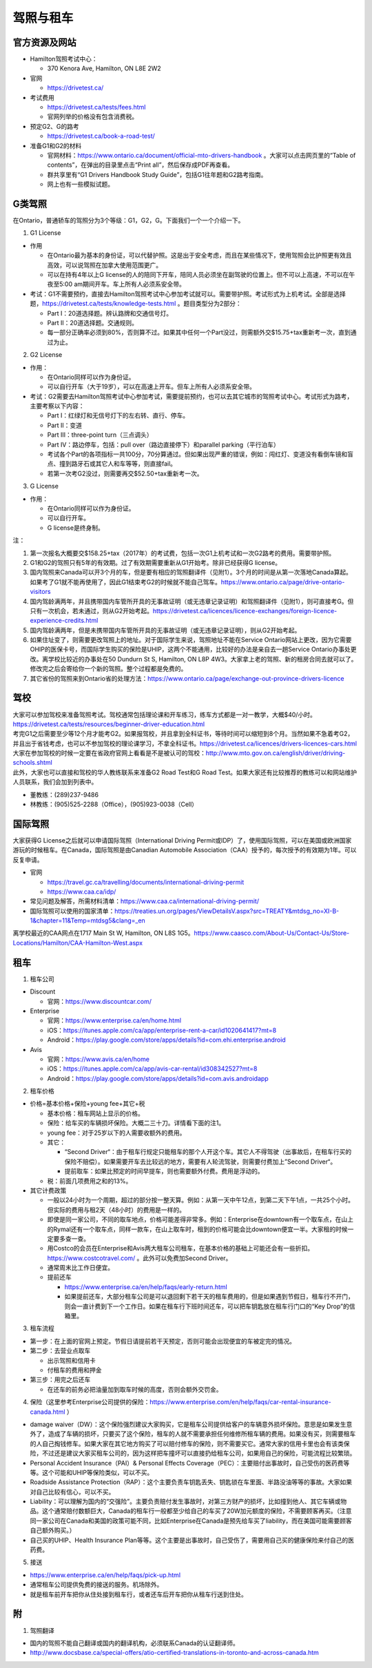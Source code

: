 ﻿驾照与租车
===================
官方资源及网站
------------------------------------------
- Hamilton驾照考试中心：

  - 370 Kenora Ave, Hamilton, ON L8E 2W2
- 官网

  - https://drivetest.ca/
- 考试费用

  - https://drivetest.ca/tests/fees.html
  - 官网列举的价格没有包含消费税。
- 预定G2、G的路考

  - https://drivetest.ca/book-a-road-test/
- 准备G1和G2的材料

  - 官网材料：https://www.ontario.ca/document/official-mto-drivers-handbook 。大家可以点击网页里的“Table of contents”，在弹出的目录里点击“Print all”，然后保存成PDF再查看。
  - 群共享里有“G1 Drivers Handbook Study Guide”，包括G1往年题和G2路考指南。
  - 网上也有一些模拟试题。

G类驾照
------------------------------------
在Ontario，普通轿车的驾照分为3个等级：G1，G2，G。下面我们一个一个介绍一下。

1. G1 License

- 作用

  - 在Ontario最为基本的身份证，可以代替护照。这是出于安全考虑，而且在某些情况下，使用驾照会比护照更有效且高效，可以说驾照在加拿大使用范围更广。
  - 可以在持有4年以上G license的人的陪同下开车，陪同人员必须坐在副驾驶的位置上。但不可以上高速，不可以在午夜至5:00 am期间开车。车上所有人必须系安全带。

- 考试：G1不需要预约，直接去Hamilton驾照考试中心参加考试就可以。需要带护照。考试形式为上机考试。全部是选择题，https://drivetest.ca/tests/knowledge-tests.html 。题目类型分为2部分：

  - Part I：20道选择题。辨认路牌和交通信号灯。
  - Part II：20道选择题。交通规则。
  - 每一部分正确率必须到80%，否则算不过。如果其中任何一个Part没过，则需额外交$15.75+tax重新考一次，直到通过为止。

2. G2 License

- 作用：

  - 在Ontario同样可以作为身份证。
  - 可以自行开车（大于19岁），可以在高速上开车。但车上所有人必须系安全带。

- 考试：G2需要去Hamilton驾照考试中心参加考试，需要提前预约，也可以去其它城市的驾照考试中心。考试形式为路考，主要考察以下内容：

  - Part I：红绿灯和无信号灯下的左右转、直行、停车。
  - Part II：变道
  - Part III：three-point turn（三点调头）
  - Part IV：路边停车，包括：pull over（路边直接停下）和parallel parking（平行泊车）
  - 考试各个Part的各项指标一共100分，70分算通过。但如果出现严重的错误，例如：闯红灯、变道没有看倒车镜和盲点、撞到路牙石或其它人和车等等，则直接fail。
  - 若第一次考G2没过，则需要再交$52.50+tax重新考一次。

3. G License

- 作用：

  - 在Ontario同样可以作为身份证。
  - 可以自行开车。
  - G license是终身制。

注：

1) 第一次报名大概要交$158.25+tax（2017年）的考试费，包括一次G1上机考试和一次G2路考的费用。需要带护照。
#) G1和G2的驾照只有5年的有效期。过了有效期需要重新从G1开始考。除非已经获得G license。
#) 国内驾照来Canada可以开3个月的车，但是要有相应的驾照翻译件（见附1）。3个月的时间是从第一次落地Canada算起。如果考了G1就不能再使用了，因此G1结束考G2的时候就不能自己驾车。https://www.ontario.ca/page/drive-ontario-visitors
#) 国内驾龄满两年，并且携带国内车管所开具的无事故证明（或无违章记录证明）和驾照翻译件（见附1），则可直接考G。但只有一次机会，若未通过，则从G2开始考起。https://drivetest.ca/licences/licence-exchanges/foreign-licence-experience-credits.html
#) 国内驾龄满两年，但是未携带国内车管所开具的无事故证明（或无违章记录证明），则从G2开始考起。
#) 如果住址变了，则需要更改驾照上的地址。对于国际学生来说，驾照地址不能在Service Ontario网站上更改，因为它需要OHIP的医保卡号，而国际学生购买的保险是UHIP，这两个不能通用，比较好的办法是亲自去一趟Service Ontario办事处更改。离学校比较近的办事处在50 Dundurn St S, Hamilton, ON L8P 4W3。大家拿上老的驾照、新的租房合同去就可以了。修改完之后会寄给你一个新的驾照。整个过程都是免费的。
#) 其它省份的驾照来到Ontario省的处理方法：https://www.ontario.ca/page/exchange-out-province-drivers-licence

驾校
----------------------------------------------
| 大家可以参加驾校来准备驾照考试。驾校通常包括理论课和开车练习，练车方式都是一对一教学，大概$40/小时。https://drivetest.ca/tests/resources/beginner-driver-education.html
| 考完G1之后需要至少等12个月才能考G2。如果报驾校，并且拿到全科证书，等待时间可以缩短到8个月。当然如果不急着考G2，并且出于省钱考虑，也可以不参加驾校的理论课学习，不拿全科证书。https://drivetest.ca/licences/drivers-licences-cars.html
| 大家在参加驾校的时候一定要在省政府官网上看看是不是被认可的驾校：http://www.mto.gov.on.ca/english/driver/driving-schools.shtml
| 此外，大家也可以直接和驾校的华人教练联系来准备G2 Road Test和G Road Test。如果大家还有比较推荐的教练可以和网站维护人员联系，我们会加到列表中。

- 董教练：(289)237-9486
- 林教练：(905)525-2288（Office），(905)923-0038（Cell）

国际驾照
--------------------------------------------------------------------------------------
大家获得G License之后就可以申请国际驾照（International Driving Permit或IDP）了，使用国际驾照，可以在美国或欧洲国家游玩的时候租车。在Canada，国际驾照是由Canadian Automobile Association（CAA）授予的，每次授予的有效期为1年。可以反复申请。

- 官网

  - https://travel.gc.ca/travelling/documents/international-driving-permit
  - https://www.caa.ca/idp/
- 常见问题及解答，所需材料清单：https://www.caa.ca/international-driving-permit/
- 国际驾照可以使用的国家清单：https://treaties.un.org/pages/ViewDetailsV.aspx?src=TREATY&mtdsg_no=XI-B-1&chapter=11&Temp=mtdsg5&clang=_en

离学校最近的CAA网点在1717 Main St W, Hamilton, ON L8S 1G5。https://www.caasco.com/About-Us/Contact-Us/Store-Locations/Hamilton/CAA-Hamilton-West.aspx

租车
------------------------------
1. 租车公司

- Discount

  - 官网：https://www.discountcar.com/
- Enterprise

  - 官网：https://www.enterprise.ca/en/home.html
  - iOS：https://itunes.apple.com/ca/app/enterprise-rent-a-car/id1020641417?mt=8
  - Android：https://play.google.com/store/apps/details?id=com.ehi.enterprise.android
- Avis

  - 官网：https://www.avis.ca/en/home
  - iOS：https://itunes.apple.com/ca/app/avis-car-rental/id308342527?mt=8
  - Android：https://play.google.com/store/apps/details?id=com.avis.androidapp

2. 租车价格

- 价格=基本价格+保险+young fee+其它+税

  - 基本价格：租车网站上显示的价格。
  - 保险：给车买的车辆损坏保险。大概二三十刀。详情看下面的注1。
  - young fee：对于25岁以下的人需要收额外的费用。
  - 其它：
  
    - “Second Driver“：由于租车行规定只能租车的那个人开这个车。其它人不得驾驶（出事故后，在租车行买的保险不赔偿）。如果需要开车去比较远的地方，需要有人轮流驾驶，则需要付费加上”Second Driver“。
    - 提前取车：如果比预定的时间早提车，则也需要额外付费。费用是浮动的。
  - 税：前面几项费用之和的13%。
- 其它计费政策

  - 一般以24小时为一个周期，超过的部分按一整天算。例如：从第一天中午12点，到第二天下午1点，一共25个小时。但实际的费用与租2天（48小时）的费用是一样的。
  - 即使是同一家公司，不同的取车地点，价格可能差得非常多。例如：Enterprise在downtown有一个取车点，在山上的Rymal还有一个取车点，同样一款车，在山上取车时，租到的价格可能会比downtown便宜一半。大家租的时候一定要多查一查。
  - 用Costco的会员在Enterprise和Avis两大租车公司租车，在基本价格的基础上可能还会有一些折扣。https://www.costcotravel.com/ 。此外可以免费加Second Driver。
  - 通常周末比工作日便宜。
  - 提前还车

    - https://www.enterprise.ca/en/help/faqs/early-return.html
    - 如果提前还车，大部分租车公司是可以退回剩下若干天的租车费用的，但是如果遇到节假日，租车行不开门，则会一直计费到下一个工作日。如果在租车行下班时间还车，可以把车钥匙放在租车行门口的“Key Drop”的信箱里。

3. 租车流程

- 第一步：在上面的官网上预定。节假日请提前若干天预定，否则可能会出现便宜的车被定完的情况。
- 第二步：去营业点取车

  - 出示驾照和信用卡
  - 付租车的费用和押金
- 第三步：用完之后还车

  - 在还车的前务必把油量加到取车时候的高度，否则会额外交罚金。

4. 保险（这里参考Enterprise公司提供的保险：https://www.enterprise.com/en/help/faqs/car-rental-insurance-canada.html ）

- damage waiver（DW）：这个保险强烈建议大家购买，它是租车公司提供给客户的车辆意外损坏保险。意思是如果发生意外了，造成了车辆的损坏，只要买了这个保险，租车的人就不需要承担任何维修所租车辆的费用。如果没有买，则需要租车的人自己掏钱修车。如果大家在其它地方购买了可以赔付修车的保险，则不需要买它。通常大家的信用卡里也会有该类保险，不过还是建议大家买租车公司的，因为这样把车撞坏可以直接扔给租车公司，如果用自己的保险，可能流程比较繁琐。
- Personal Accident Insurance（PAI）& Personal Effects Coverage（PEC）：主要赔付出事故时，自己受伤的医药费等等。这个可能和UHIP等保险类似，可以不买。
- Roadside Assistance Protection（RAP）：这个主要负责车钥匙丢失、钥匙锁在车里面、半路没油等等的事故。大家如果对自己比较有信心，可以不买。
- Liability：可以理解为国内的“交强险”。主要负责赔付发生事故时，对第三方财产的损坏，比如撞到他人、其它车辆或物品。这个通常赔付数额巨大，Canada的租车行一般都至少给自己的车买了20W加元额度的保险，不需要顾客再买。（注意同一家公司在Canada和美国的政策可能不同，比如Enterprise在Canada是预先给车买了liability，而在美国可能需要顾客自己额外购买。）
- 自己买的UHIP、Health Insurance Plan等等。这个主要是出事故时，自己受伤了，需要用自己买的健康保险来付自己的医药费。


5. 接送

- https://www.enterprise.ca/en/help/faqs/pick-up.html
- 通常租车公司提供免费的接送的服务。机场除外。
- 就是租车前开车把你从住处接到租车行，或者还车后开车把你从租车行送到住处。

附
---------------------
1. 驾照翻译

- 国内的驾照不能自己翻译或国内的翻译机构，必须联系Canada的认证翻译师。
- http://www.docsbase.ca/special-offers/atio-certified-translations-in-toronto-and-across-canada.htm
